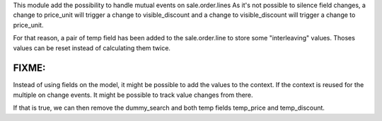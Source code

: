 This module add the possibility to handle mutual events on sale.order.lines
As it's not possible to silence field changes, a change to price_unit will
trigger a change to visible_discount and a change to visible_discount will
trigger a change to price_unit.

For that reason, a pair of temp field has been added to the sale.order.line
to store some "interleaving" values. Thoses values can be reset instead of
calculating them twice.

FIXME:
------

Instead of using fields on the model, it might be possible to add the values
to the context. If the context is reused for the multiple on change events.
It might be possible to track value changes from there.

If that is true, we can then remove the dummy_search and both temp fields
temp_price and temp_discount.
